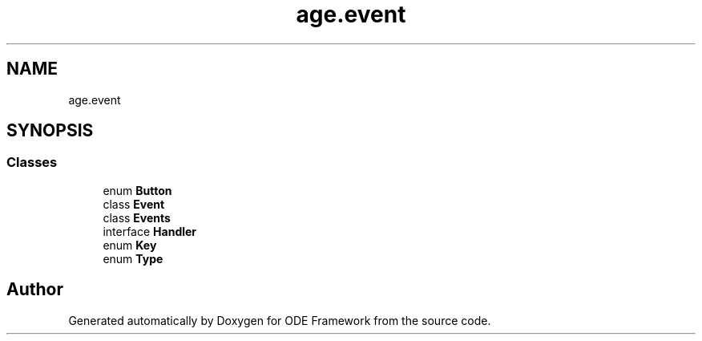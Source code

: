 .TH "age.event" 3 "Version 1" "ODE Framework" \" -*- nroff -*-
.ad l
.nh
.SH NAME
age.event
.SH SYNOPSIS
.br
.PP
.SS "Classes"

.in +1c
.ti -1c
.RI "enum \fBButton\fP"
.br
.ti -1c
.RI "class \fBEvent\fP"
.br
.ti -1c
.RI "class \fBEvents\fP"
.br
.ti -1c
.RI "interface \fBHandler\fP"
.br
.ti -1c
.RI "enum \fBKey\fP"
.br
.ti -1c
.RI "enum \fBType\fP"
.br
.in -1c
.SH "Author"
.PP 
Generated automatically by Doxygen for ODE Framework from the source code\&.
